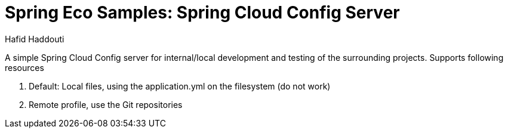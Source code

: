 = Spring Eco Samples: Spring Cloud Config Server
:author: Hafid Haddouti

A simple Spring Cloud Config server for internal/local development and testing of the surrounding projects. Supports following resources

. Default: Local files, using the application.yml on the filesystem (do not work)
. Remote profile, use the Git repositories
